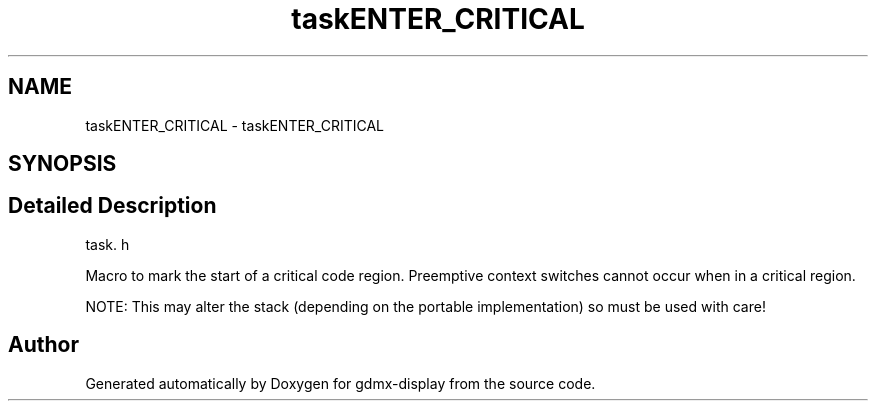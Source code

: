 .TH "taskENTER_CRITICAL" 3 "Mon May 24 2021" "gdmx-display" \" -*- nroff -*-
.ad l
.nh
.SH NAME
taskENTER_CRITICAL \- taskENTER_CRITICAL
.SH SYNOPSIS
.br
.PP
.SH "Detailed Description"
.PP 
task\&. h
.PP
Macro to mark the start of a critical code region\&. Preemptive context switches cannot occur when in a critical region\&.
.PP
NOTE: This may alter the stack (depending on the portable implementation) so must be used with care! 
.SH "Author"
.PP 
Generated automatically by Doxygen for gdmx-display from the source code\&.
